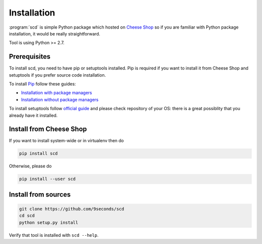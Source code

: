 Installation
============

:program:`scd` is simple Python package which hosted on `Cheese Shop
<https://pypi.python.org>`_ so if you are familiar with Python package
installation, it would be really straightforward.

Tool is using Python >= 2.7.


Prerequisites
+++++++++++++

To install scd, you need to have pip or setuptools installed. Pip is
required if you want to install it from Cheese Shop and setuptools if
you prefer source code installation.

To install `Pip <https://pip.pypa.io/en/stable/>`_ follow these guides:

* `Installation with package managers <https://packaging.python.org/install_requirements_linux/>`_
* `Installation without package managers <https://pip.pypa.io/en/stable/installing/>`_

To install setuptools follow `official guide
<http://setuptools.readthedocs.io/en/latest/setuptools.html#installing-setuptools>`_ and please check repository of your OS: there is a great possiblity that you already have it installed.


Install from Cheese Shop
++++++++++++++++++++++++

If you want to install system-wide or in virtualenv then do

.. code-block:: bash

    pip install scd

Otherwise, please do

.. code-block:: bash

    pip install --user scd


Install from sources
++++++++++++++++++++

.. code-block:: bash

   git clone https://github.com/9seconds/scd
   cd scd
   python setup.py install

Verify that tool is installed with ``scd --help``.
